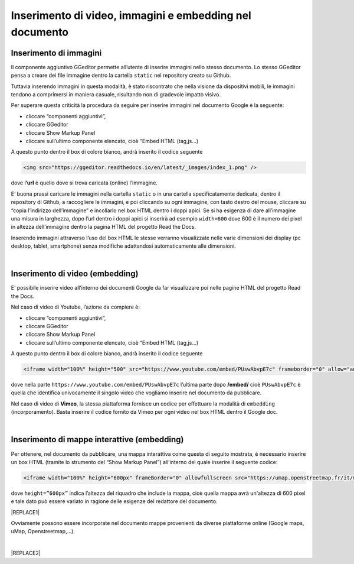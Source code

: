 
.. _h177d435d25486f612146d312e31242a:

Inserimento di video, immagini e embedding nel documento
########################################################

.. _h1280345a324633724a27d6f35594b78:

Inserimento di immagini
***********************

Il componente aggiuntivo GGeditor permette all’utente di inserire immagini nello stesso documento. Lo stesso GGeditor pensa a creare dei file immagine dentro la cartella ``static`` nel repository creato su Github.

Tuttavia inserendo immagini in questa modalità, è stato riscontrato che nella visione da dispositivi mobili, le immagini tendono a comprimersi in maniera casuale, risultando non di gradevole impatto visivo.

Per superare questa criticità la procedura da seguire per inserire immagini nel documento Google è la seguente:

* cliccare “componenti aggiuntivi”,

* cliccare GGeditor

* cliccare Show Markup Panel

* cliccare sull’ultimo componente elencato, cioè “Embed HTML (tag,js…)

A questo punto dentro il box di colore bianco, andrà inserito il codice seguente

.. code:: 

    <img src="https://ggeditor.readthedocs.io/en/latest/_images/index_1.png" />

dove l\ |STYLE0|\  è quello dove si trova caricata (online) l’immagine.

E’ buona prassi caricare le immagini nella cartella ``static`` o in una cartella specificatamente dedicata, dentro il repository di Github, a raccogliere le immagini, e poi cliccando su ogni immagine, con tasto destro del mouse, cliccare su “copia l’indirizzo dell’immagine” e incollarlo nel box HTML dentro i doppi apici. Se si ha esigenza di dare all’immagine una misura in larghezza, dopo l’url dentro i doppi apici si inserirà ad esempio ``width=600`` dove 600 è il numero dei pixel in altezza dell’immagine dentro la pagina HTML del progetto Read the Docs.

Inserendo immagini attraverso l’uso del box HTML le stesse verranno visualizzate nelle varie dimensioni dei display (pc desktop, tablet, smartphone) senza modifiche adattandosi automaticamente alle dimensioni.

|

.. _h3a515853385481e2c71204e67257357:

Inserimento di video (embedding)
********************************

E’ possibile inserire video all’interno dei documenti Google da far visualizzare poi nelle pagine HTML del progetto Read the Docs.

Nel caso di video di Youtube, l’azione da compiere è:

* cliccare “componenti aggiuntivi”,

* cliccare GGeditor

* cliccare Show Markup Panel

* cliccare sull’ultimo componente elencato, cioè “Embed HTML (tag,js…)

A questo punto dentro il box di colore bianco, andrà inserito il codice seguente

.. code:: 

    <iframe width="100%" height="500" src="https://www.youtube.com/embed/PUswAbvpE7c" frameborder="0" allow="autoplay; encrypted-media" allowfullscreen></iframe>

dove nella parte ``https://www.youtube.com/embed/PUswAbvpE7c`` l’ultima parte dopo \ |STYLE1|\  cioè ``PUswAbvpE7c`` è quella che identifica univocamente il singolo video che vogliamo inserire nel documento da pubblicare.

Nel caso di video di \ |STYLE2|\ , la stessa piattaforma fornisce un codice per effettuare la modalità di ``embedding`` (incorporamento). Basta inserire il codice fornito da Vimeo per ogni video nel box HTML dentro il Google doc.

|

.. _h285e3559587b126e77516c374479419:

Inserimento di mappe interattive (embedding)
********************************************

Per ottenere, nel documento da pubblicare, una mappa interattiva come questa di seguito mostrata, è necessario inserire un box HTML (tramite lo strumento del “Show Markup Panel”) all’interno del quale inserire il seguente codice:

.. code:: 

    <iframe width="100%" height="600px" frameBorder="0" allowfullscreen src="https://umap.openstreetmap.fr/it/map/spazi-verdi-fruibili-a-palermo-italia_14577#12/38.1529/13.3673?scaleControl=false&miniMap=false&scrollWheelZoom=false&zoomControl=true&allowEdit=false&moreControl=true&searchControl=null&tilelayersControl=null&embedControl=null&datalayersControl=true&onLoadPanel=caption&captionBar=false"></iframe></br><a href="https://umap.openstreetmap.fr/es/map/spazi-verdi-fruibili-a-palermo-italia_14577">Visualizza a schermo intero</a>

dove ``height=”600px”`` indica l’altezza del riquadro che include la mappa, cioè quella mappa avrà un'altezza di 600 pixel e tale dato può essere variato in ragione delle esigenze del redattore del documento. 

|REPLACE1|

Ovviamente possono essere incorporate nel documento mappe provenienti da diverse piattaforme online (Google maps, uMap, Openstreetmap,...).

|


|REPLACE2|


.. bottom of content


.. |STYLE0| replace:: **’url**

.. |STYLE1| replace:: **/embed/**

.. |STYLE2| replace:: **Vimeo**


.. |REPLACE1| raw:: html

    <iframe width="100%" height="600px" frameBorder="0" allowfullscreen src="https://umap.openstreetmap.fr/it/map/spazi-verdi-fruibili-a-palermo-italia_14577#12/38.1529/13.3673?scaleControl=false&miniMap=false&scrollWheelZoom=false&zoomControl=true&allowEdit=false&moreControl=true&searchControl=null&tilelayersControl=null&embedControl=null&datalayersControl=true&onLoadPanel=caption&captionBar=false"></iframe></br><a href="https://umap.openstreetmap.fr/es/map/spazi-verdi-fruibili-a-palermo-italia_14577">Visualizza a schermo intero</a>
.. |REPLACE2| raw:: html

    <script id="dsq-count-scr" src="//guida-readthedocs.disqus.com/count.js" async></script>
    
    <div id="disqus_thread"></div>
    <script>
    
    /**
    *  RECOMMENDED CONFIGURATION VARIABLES: EDIT AND UNCOMMENT THE SECTION BELOW TO INSERT DYNAMIC VALUES FROM YOUR PLATFORM OR CMS.
    *  LEARN WHY DEFINING THESE VARIABLES IS IMPORTANT: https://disqus.com/admin/universalcode/#configuration-variables*/
    /*
    
    var disqus_config = function () {
    this.page.url = PAGE_URL;  // Replace PAGE_URL with your page's canonical URL variable
    this.page.identifier = PAGE_IDENTIFIER; // Replace PAGE_IDENTIFIER with your page's unique identifier variable
    };
    */
    (function() { // DON'T EDIT BELOW THIS LINE
    var d = document, s = d.createElement('script');
    s.src = 'https://guida-readthedocs.disqus.com/embed.js';
    s.setAttribute('data-timestamp', +new Date());
    (d.head || d.body).appendChild(s);
    })();
    </script>
    <noscript>Please enable JavaScript to view the <a href="https://disqus.com/?ref_noscript">comments powered by Disqus.</a></noscript>